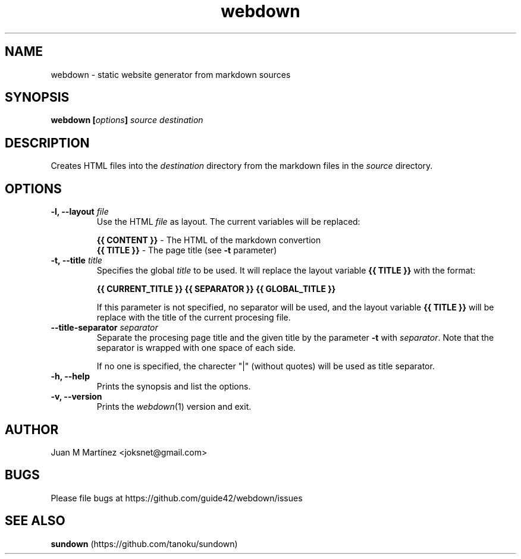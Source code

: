 .TH "webdown" "1" "April 2012" "webdown" "User Commands"

.SH "NAME"
webdown \- static website generator from markdown sources

.SH "SYNOPSIS"
\&\fBwebdown [\fIoptions\fB] \fIsource destination\fR

.SH "DESCRIPTION"
Creates HTML files into the \fIdestination\fR directory from the markdown
files in the \fIsource\fR directory.

.SH "OPTIONS"
.IP "\fB-l, --layout \fIfile\fR"
Use the HTML \fIfile\fR as layout. The current variables will be replaced:

  \fB{{ CONTENT }}\fR - The HTML of the markdown convertion
  \fB{{ TITLE }}\fR   - The page title (see \fB-t\fR parameter)

.IP "\fB-t, --title \fItitle\fR"
Specifies the global \fItitle\fR to be used. It will replace the layout
variable \fB{{ TITLE }}\fR with the format:

    \fB{{ CURRENT_TITLE }} {{ SEPARATOR }} {{ GLOBAL_TITLE }}\fR

If this parameter is not specified, no separator will be used, and the layout
variable \fB{{ TITLE }}\fR will be replace with the title of the current
procesing file.

.IP "\fB--title-separator \fIseparator\fR"
Separate the procesing page title and the given title by the parameter
\fB-t\fR with \fIseparator\fR. Note that the separator is wrapped with one
space of each side.

If no one is specified, the charecter "|" (without quotes) will be used as
title separator.

.IP "\fB-h, --help\fR"
Prints the synopsis and list the options.

.IP "\fB-v, --version\fR"
Prints the \fIwebdown\fR(1) version and exit.

.SH "AUTHOR"
Juan M Martínez <joksnet@gmail.com>

.SH "BUGS"
Please file bugs at https://github.com/guide42/webdown/issues

.SH "SEE ALSO"
\fBsundown\fR (https://github.com/tanoku/sundown)
